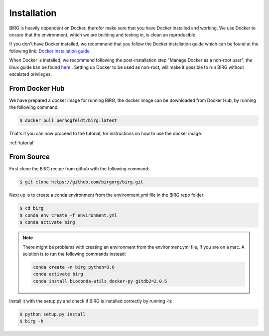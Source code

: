 .. _installation:

============
Installation
============

BiRG is heavily dependent on Docker, therefor make sure that you have Docker installed and working. We use Docker to ensure that the environment, which we are building and testing in, is clean an reproducible.

If you don't have Docker installed, we recommend that you follow the Docker installation guide which can be found at the following link:
`Docker installation guide <https://docs.docker.com/install/>`_

When Docker is installed, we recommend following the post-installation step "Manage Docker as a non-root user", the linux guide kan be found `here <https://docs.docker.com/install/linux/linux-postinstall/>`_ .
Setting up Docker to be used as non-root, will make it possible to run BiRG without escalated privileges.

+++++++++++++++
From Docker Hub
+++++++++++++++

We have prepared a docker image for running BiRG, the docker image can be downloaded from Docker Hub, by running the following command:

.. code-block:: console

    $ docker pull perhogfeldt/birg:latest

That's it you can now proceed to the tutorial, for instructions on how to use the docker image.

:ref:`tutorial`

+++++++++++
From Source
+++++++++++

First clone the BiRG recipe from github with the following command:

.. code-block:: console

    $ git clone https://github.com/birgorg/birg.git



Next up is to create a conda environment from the environment.yml file in the BiRG repo folder:

.. code-block:: console

    $ cd birg
    $ conda env create -f environment.yml
    $ conda activate birg

.. note::

    There might be problems with creating an environment from the environment.yml file, if you are on a mac.
    A solution is to run the following commands instead:

    .. code-block::

        conda create -n birg python=3.6
        conda activate birg
        conda install bioconda-utils docker-py gitdb2=2.0.5



Install it with the setup.py and check if BiRG is installed correctly by running -h:

.. code-block:: console

    $ python setup.py install
    $ birg -h
